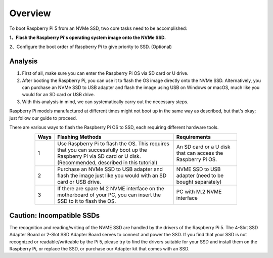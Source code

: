 ##############################################################################
Overview
##############################################################################

To boot Raspberry Pi 5 from an NVMe SSD, two core tasks need to be accomplished:

**1、Flash the Raspberry Pi's operating system image onto the NVMe SSD.**

2、Configure the boot order of Raspberry Pi to give priority to SSD. (Optional)

Analysis
**********************

1.	First of all, make sure you can enter the Raspberry Pi OS via SD card or U drive.

2.	After booting the Raspberry Pi, you can use it to flash the OS image directly onto the NVMe SSD. Alternatively, you can purchase an NVMe SSD to USB adapter and flash the image using USB on Windows or macOS, much like you would for an SD card or USB drive.

3.	With this analysis in mind, we can systematically carry out the necessary steps.
 
Raspberry Pi models manufactured at different times might not boot up in the same way as described, but that's okay; just follow our guide to proceed.

There are various ways to flash the Raspberry Pi OS to SSD, each requiring different hardware tools.

.. table::
    :align: center
    :width: 80%
    :class: zebra

    +------+---------------------------------------------------------------------------------------------------------------------------------------------------------------------+-------------------------------------------------------------+
    | Ways |                                                                          Flashing Methods                                                                           |                        Requirements                         |
    +======+=====================================================================================================================================================================+=============================================================+
    | 1    | Use Raspberry Pi to flash the OS. This requires that you can successfully boot up the Raspberry Pi via SD card or U disk. (Recommended, described in this tutorial) | An SD card or a U disk that can access the Raspberry Pi OS. |
    +------+---------------------------------------------------------------------------------------------------------------------------------------------------------------------+-------------------------------------------------------------+
    | 2    | Purchase an NVMe SSD to USB adapter and flash the image just like you would with an SD card or USB drive.                                                           | NVME SSD to USB adapter (need to be bought separately)      |
    +------+---------------------------------------------------------------------------------------------------------------------------------------------------------------------+-------------------------------------------------------------+
    | 3    | If there are spare M.2 NVME interface on the motherboard of your PC, you can insert the SSD to it to flash the OS.                                                  | PC with M.2 NVME interface                                  |
    +------+---------------------------------------------------------------------------------------------------------------------------------------------------------------------+-------------------------------------------------------------+

Caution: Incompatible SSDs
***********************************

The recognition and reading/writing of the NVME SSD are handled by the drivers of the Raspberry Pi 5. The 4-Slot SSD Adapter Board or 2-Slot SSD Adapter Board serves to connect and power the SSD. If you find that your SSD is not recognized or readable/writeable by the Pi 5, please try to find the drivers suitable for your SSD and install them on the Raspberry Pi, or replace the SSD, or purchase our Adapter kit that comes with an SSD.